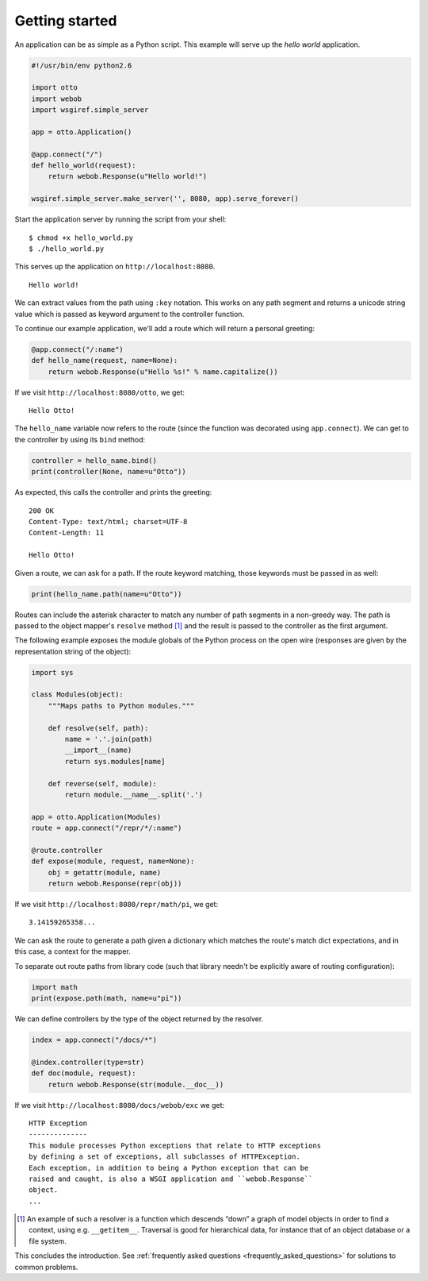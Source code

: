 .. _tutorial:

Getting started
===============

An application can be as simple as a Python script. This example will
serve up the *hello world* application.

.. code-block:: python

  #!/usr/bin/env python2.6

  import otto
  import webob
  import wsgiref.simple_server

  app = otto.Application()

  @app.connect("/")
  def hello_world(request):
      return webob.Response(u"Hello world!")

  wsgiref.simple_server.make_server('', 8080, app).serve_forever()

Start the application server by running the script from your shell::

$ chmod +x hello_world.py
$ ./hello_world.py

This serves up the application on ``http://localhost:8080``.

::

  Hello world!

.. -> output

  >>> from otto.tests.mock.simple_server import assert_response
  >>> assert_response("/", app, output)

We can extract values from the path using ``:key`` notation. This
works on any path segment and returns a unicode string value which is
passed as keyword argument to the controller function.

To continue our example application, we'll add a route which will
return a personal greeting:

.. code-block:: python

  @app.connect("/:name")
  def hello_name(request, name=None):
      return webob.Response(u"Hello %s!" % name.capitalize())

If we visit ``http://localhost:8080/otto``, we get::

  Hello Otto!

.. -> output

  >>> assert_response("/otto", app, output)

The ``hello_name`` variable now refers to the route (since the
function was decorated using ``app.connect``). We can get to the
controller by using its ``bind`` method:

.. code-block:: python

  controller = hello_name.bind()
  print(controller(None, name=u"Otto"))

.. -> code

As expected, this calls the controller and prints the greeting::

  200 OK
  Content-Type: text/html; charset=UTF-8
  Content-Length: 11

  Hello Otto!

.. -> output

  >>> from otto.tests.mock.simple_server import assert_printed
  >>> assert_printed(code, locals(), output)

Given a route, we can ask for a path. If the route keyword matching,
those keywords must be passed in as well:

.. code-block:: python

  print(hello_name.path(name=u"Otto"))

.. -> code

  /Otto

.. -> output

  >>> assert_printed(code, locals(), output)

Routes can include the asterisk character to match any number of path
segments in a non-greedy way. The path is passed to the object
mapper's ``resolve`` method [#]_ and the result is passed to the
controller as the first argument.

The following example exposes the module globals of the Python process
on the open wire (responses are given by the representation string of
the object):

.. code-block:: python

  import sys

  class Modules(object):
      """Maps paths to Python modules."""

      def resolve(self, path):
          name = '.'.join(path)
          __import__(name)
          return sys.modules[name]

      def reverse(self, module):
          return module.__name__.split('.')

  app = otto.Application(Modules)
  route = app.connect("/repr/*/:name")

  @route.controller
  def expose(module, request, name=None):
      obj = getattr(module, name)
      return webob.Response(repr(obj))

If we visit ``http://localhost:8080/repr/math/pi``, we get::

  3.14159265358...

.. -> output

  >>> assert_response("/repr/math/pi", app, output)

We can ask the route to generate a path given a dictionary which
matches the route's match dict expectations, and in this case, a
context for the mapper.

To separate out route paths from library code (such that library
needn't be explicitly aware of routing configuration):

.. code-block:: python

  import math
  print(expose.path(math, name=u"pi"))

.. -> code

  /repr/math/pi

.. -> output

  >>> assert_printed(code, locals(), output)

We can define controllers by the type of the object returned by the
resolver.

.. code-block:: python

  index = app.connect("/docs/*")

  @index.controller(type=str)
  def doc(module, request):
      return webob.Response(str(module.__doc__))

If we visit ``http://localhost:8080/docs/webob/exc`` we get::

  HTTP Exception
  --------------
  This module processes Python exceptions that relate to HTTP exceptions
  by defining a set of exceptions, all subclasses of HTTPException.
  Each exception, in addition to being a Python exception that can be
  raised and caught, is also a WSGI application and ``webob.Response``
  object.
  ...

.. -> output

  >>> assert_response("/docs/webob/exc", app, output)

.. [#] An example of such a resolver is a function which descends “down” a graph of model objects in order to find a context, using e.g. ``__getitem__``. Traversal is good for hierarchical data, for instance that of an object database or a file system.

This concludes the introduction. See :ref:`frequently asked questions
<frequently_asked_questions>` for solutions to common problems.

